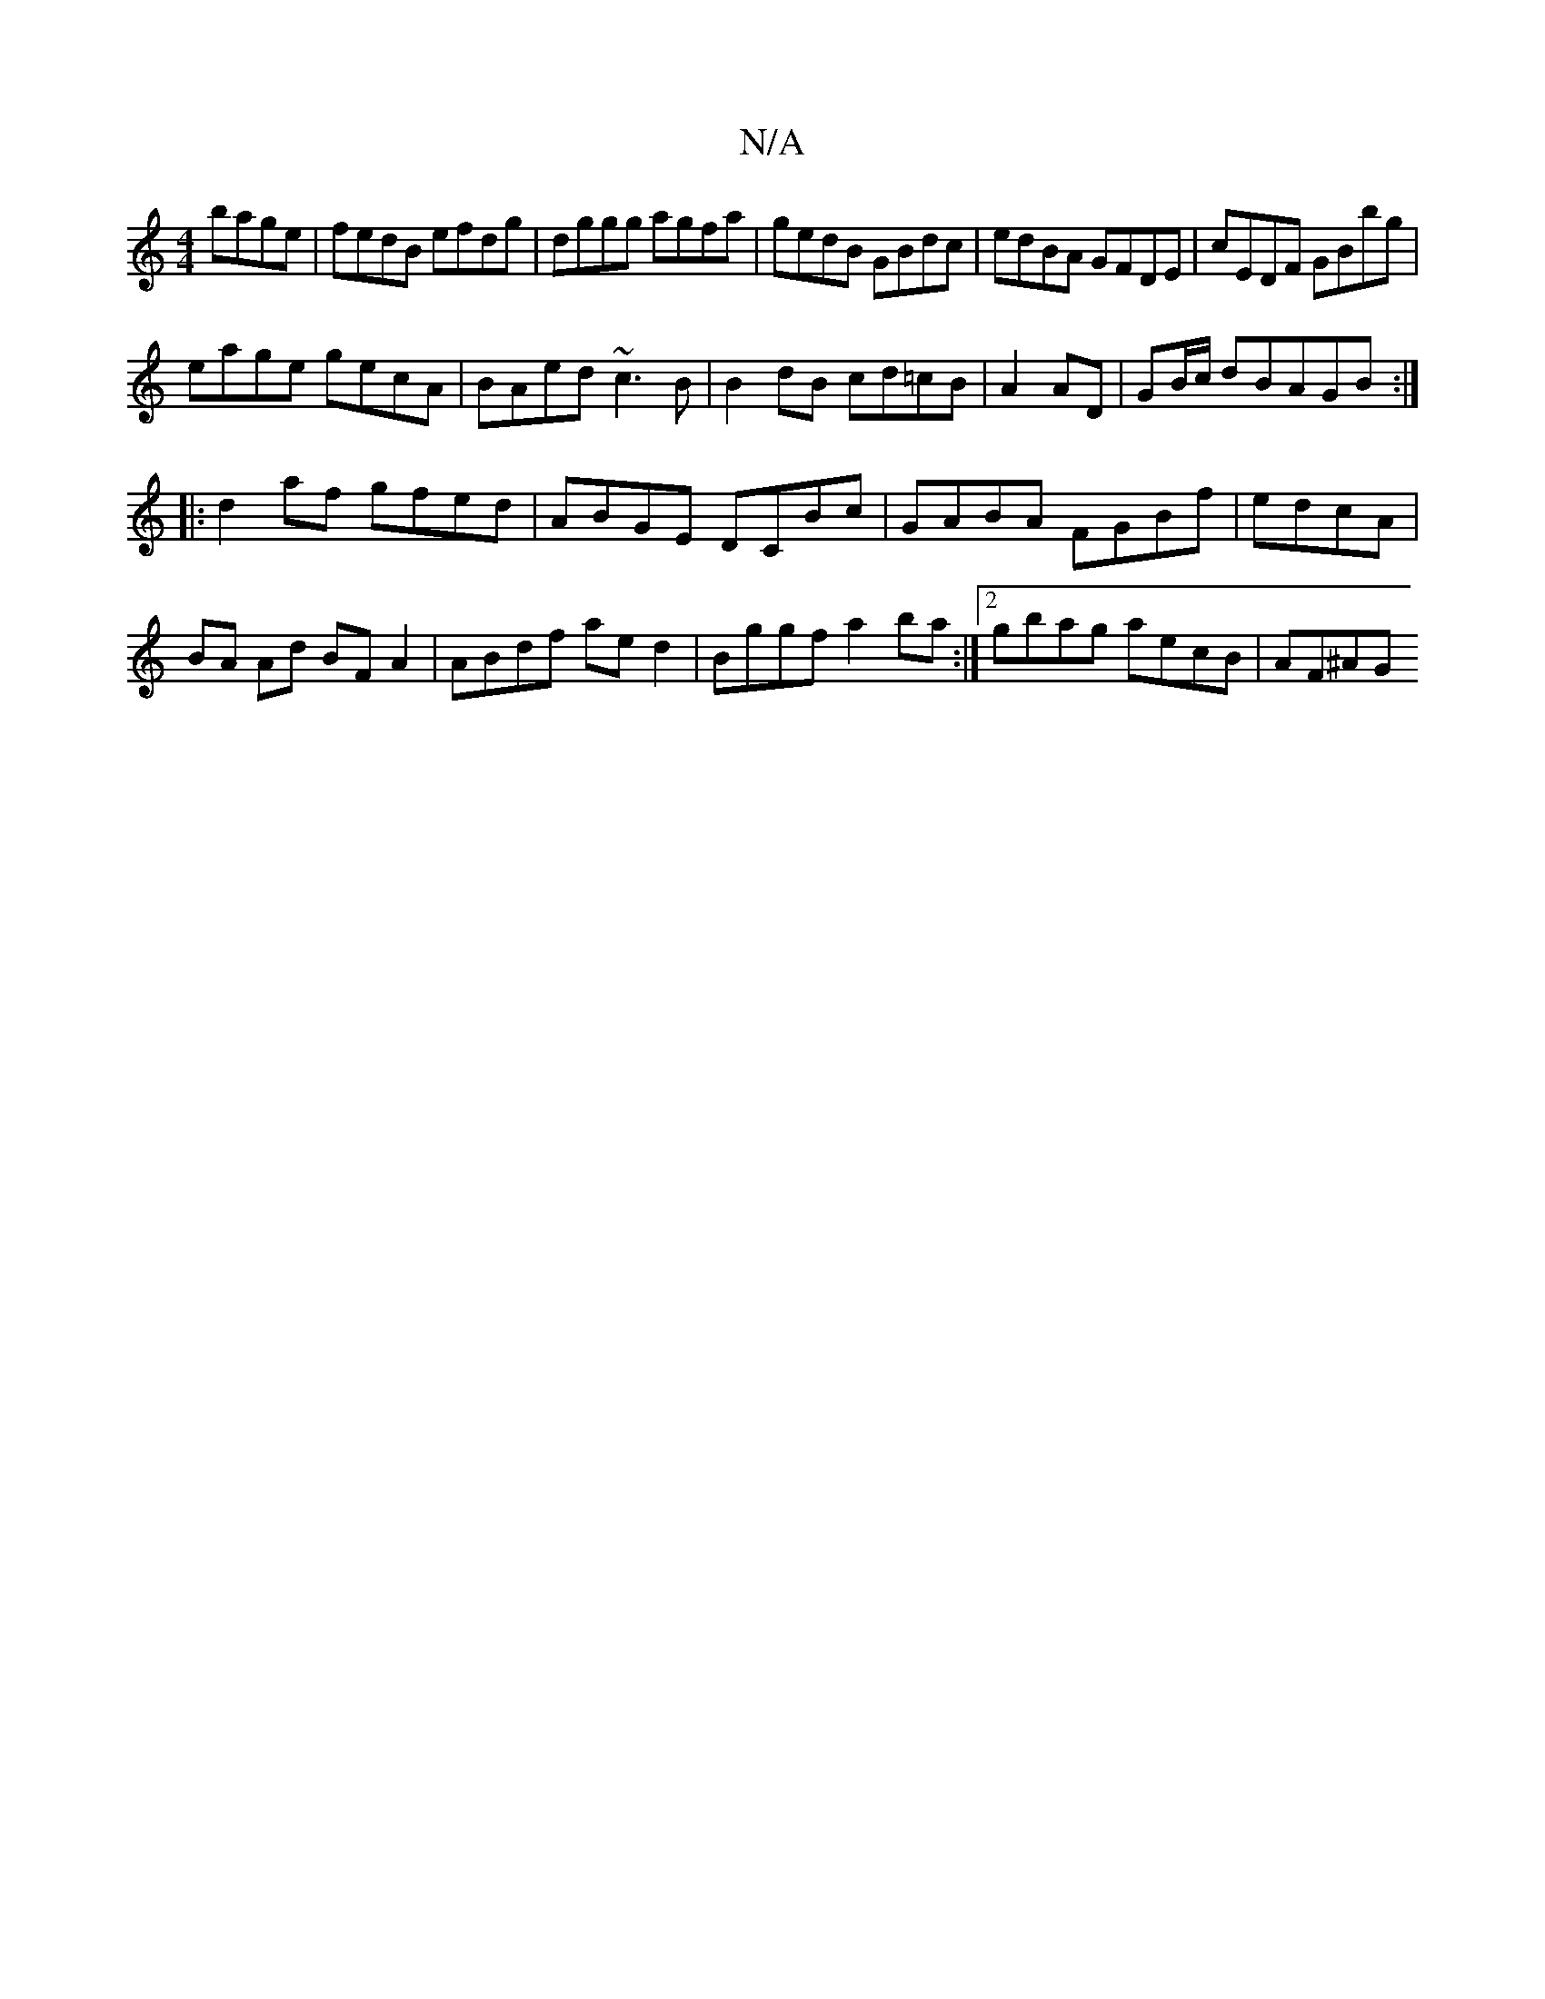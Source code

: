 X:1
T:N/A
M:4/4
R:N/A
K:Cmajor
 bage|fedB efdg|dggg agfa|gedB GBdc|edBA GFDE|cEDF GBbg|
eage gecA|BAed ~c3B|B2dB cd=cB|A2 AD|GB/c/ dBAGB:|
|: d2af gfed | ABGE DCBc|GABA FGBf|edcA |
BA Ad BF A2|ABdf aed2|Bggf a2ba:|2 gbag aecB|AF^AG